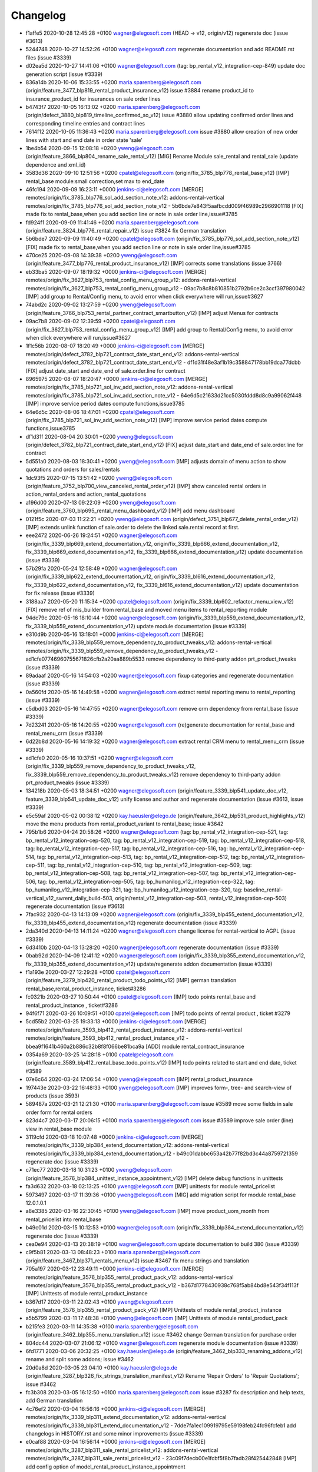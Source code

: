 
Changelog
---------

- f1affe5 2020-10-28 12:45:28 +0100 wagner@elegosoft.com  (HEAD -> v12, origin/v12) regenerate doc (issue #3613)
- 5244748 2020-10-27 14:52:26 +0100 wagner@elegosoft.com  regenerate documentation and add README.rst files (issue #3339)
- d02ea5d 2020-10-27 14:41:06 +0100 wagner@elegosoft.com  (tag: bp_rental_v12_integration-cep-849) update doc generation script (issue #3339)
- 836a14b 2020-10-06 15:33:55 +0200 maria.sparenberg@elegosoft.com  (origin/feature_3477_blp819_rental_product_insurance_v12) issue #3884 rename product_id to insurance_product_id for insurances on sale order lines
- b4743f7 2020-10-05 16:13:02 +0200 maria.sparenberg@elegosoft.com  (origin/defect_3880_blp819_timeline_confirmed_so_v12) issue #3880 allow updating confirmed order lines and corresponding timeline entries and contract lines
- 7614f12 2020-10-05 11:36:43 +0200 maria.sparenberg@elegosoft.com  issue #3880 allow creation of new order lines with start and end date in order state 'sale'
- 1be4b54 2020-09-15 12:08:18 +0200 yweng@elegosoft.com  (origin/feature_3866_blp804_rename_sale_rental_v12) [MIG] Rename Module sale_rental and rental_sale (update dependence and xml_id)
- 3583d36 2020-09-10 12:51:56 +0200 cpatel@elegosoft.com  (origin/fix_3785_blp778_rental_base_v12) [IMP] rental_base module:small correction,set max to end_date
- 46fc194 2020-09-09 16:23:11 +0000 jenkins-ci@elegosoft.com  [MERGE] remotes/origin/fix_3785_blp776_sol_add_section_note_v12: addons-rental-vertical remotes/origin/fix_3785_blp776_sol_add_section_note_v12 - 5b6bde7e843f5aafbcdd009f46989c2966901118 [FIX] made fix to rental_base,when you add section line or note in sale order line,issue#3785
- fd924f1 2020-09-09 11:41:46 +0200 maria.sparenberg@elegosoft.com  (origin/feature_3824_blp776_rental_repair_v12) issue #3824 fix German translation
- 5b6bde7 2020-09-09 11:40:49 +0200 cpatel@elegosoft.com  (origin/fix_3785_blp776_sol_add_section_note_v12) [FIX] made fix to rental_base,when you add section line or note in sale order line,issue#3785
- 470ce25 2020-09-08 14:39:38 +0200 yweng@elegosoft.com  (origin/feature_3477_blp776_rental_product_insurance_v12) [IMP] corrects some translations (issue 3766)
- eb33ba5 2020-09-07 18:19:32 +0000 jenkins-ci@elegosoft.com  [MERGE] remotes/origin/fix_3627_blp753_rental_config_menu_group_v12: addons-rental-vertical remotes/origin/fix_3627_blp753_rental_config_menu_group_v12 - 09ac7b8c8b810851b2792b6ce2c3ccf397980042 [IMP] add group to Rental/Config menu, to avoid error when click everywhere will run,issue#3627
- 74abd2c 2020-09-02 13:27:59 +0200 yweng@elegosoft.com  (origin/feature_3766_blp753_rental_partner_contract_smartbutton_v12) [IMP] adjust Menus for contracts
- 09ac7b8 2020-09-02 12:39:59 +0200 cpatel@elegosoft.com  (origin/fix_3627_blp753_rental_config_menu_group_v12) [IMP] add group to Rental/Config menu, to avoid error when click everywhere will run,issue#3627
- 1f1c56b 2020-08-07 18:20:49 +0000 jenkins-ci@elegosoft.com  [MERGE] remotes/origin/defect_3782_blp721_contract_date_start_end_v12: addons-rental-vertical remotes/origin/defect_3782_blp721_contract_date_start_end_v12 - df1d31f48e3af1b19c358847178bb19dca77dcbb [FIX] adjust date_start and date_end of sale.order.line for contract
- 8965975 2020-08-07 18:20:47 +0000 jenkins-ci@elegosoft.com  [MERGE] remotes/origin/fix_3785_blp721_sol_inv_add_section_note_v12: addons-rental-vertical remotes/origin/fix_3785_blp721_sol_inv_add_section_note_v12 - 64e6d5c21633d21cc5030fddd8d8c9a99062f448 [IMP] improve service period dates compute functions,issue3785
- 64e6d5c 2020-08-06 18:47:01 +0200 cpatel@elegosoft.com  (origin/fix_3785_blp721_sol_inv_add_section_note_v12) [IMP] improve service period dates compute functions,issue3785
- df1d31f 2020-08-04 20:30:01 +0200 yweng@elegosoft.com  (origin/defect_3782_blp721_contract_date_start_end_v12) [FIX] adjust date_start and date_end of sale.order.line for contract
- 5d551a0 2020-08-03 18:30:41 +0200 yweng@elegosoft.com  [IMP] adjusts domain of menu action to show quotations and orders for sales/rentals
- 1dc93f5 2020-07-15 13:51:42 +0200 yweng@elegosoft.com  (origin/feature_3752_blp700_view_canceled_rental_order_v12) [IMP] show canceled rental orders in action_rental_orders and action_rental_quotations
- a196d00 2020-07-13 09:22:09 +0200 yweng@elegosoft.com  (origin/feature_3760_blp695_rental_menu_dashboard_v12) [IMP] add menu dashboard
- 0121f5c 2020-07-03 11:22:21 +0200 yweng@elegosoft.com  (origin/defect_3751_blp677_delete_rental_order_v12) [IMP] extends unlink function of sale.order to delete the linked sale.rental record at first.
- eee2472 2020-06-26 19:24:51 +0200 wagner@elegosoft.com  (origin/fix_3339_blp669_extend_documentation_v12, origin/fix_3339_blp666_extend_documentation_v12, fix_3339_blp669_extend_documentation_v12, fix_3339_blp666_extend_documentation_v12) update documentation (issue #3339)
- 57b29fa 2020-05-24 12:58:49 +0200 wagner@elegosoft.com  (origin/fix_3339_blp622_extend_documentation_v12, origin/fix_3339_bl616_extend_documentation_v12, fix_3339_blp622_extend_documentation_v12, fix_3339_bl616_extend_documentation_v12) update documentation for fix release (issue #3339)
- 3188aa7 2020-05-20 11:15:34 +0200 cpatel@elegosoft.com  (origin/fix_3339_blp602_refactor_menu_view_v12) [FIX] remove ref of mis_builder from rental_base and moved menu items to rental_reporting module
- 94dc79c 2020-05-16 18:10:44 +0200 wagner@elegosoft.com  (origin/fix_3339_blp559_extend_documentation_v12, fix_3339_blp559_extend_documentation_v12) update module documentation (issue #3339)
- e310d9b 2020-05-16 13:18:01 +0000 jenkins-ci@elegosoft.com  [MERGE] remotes/origin/fix_3339_blp559_remove_dependency_to_product_tweaks_v12: addons-rental-vertical remotes/origin/fix_3339_blp559_remove_dependency_to_product_tweaks_v12 - ad1cfe07746960755671826cfb2a20aa889b5533 remove dependency to third-party addon prt_product_tweaks (issue #3339)
- 89adaaf 2020-05-16 14:54:03 +0200 wagner@elegosoft.com  fixup categories and regenerate documentation (issue #3339)
- 0a560fd 2020-05-16 14:49:58 +0200 wagner@elegosoft.com  extract rental reporting menu to rental_reporting (issue #3339)
- c5dbd03 2020-05-16 14:47:55 +0200 wagner@elegosoft.com  remove crm dependency from rental_base (issue #3339)
- 7d23241 2020-05-16 14:20:55 +0200 wagner@elegosoft.com  (re)generate documentation for rental_base and rental_menu_crm (issue #3339)
- 6d22b8d 2020-05-16 14:19:32 +0200 wagner@elegosoft.com  extract rental CRM menu to rental_menu_crm (issue #3339)
- ad1cfe0 2020-05-16 10:37:51 +0200 wagner@elegosoft.com  (origin/fix_3339_blp559_remove_dependency_to_product_tweaks_v12, fix_3339_blp559_remove_dependency_to_product_tweaks_v12) remove dependency to third-party addon prt_product_tweaks (issue #3339)
- 134218b 2020-05-03 18:34:51 +0200 wagner@elegosoft.com  (origin/feature_3339_blp541_update_doc_v12, feature_3339_blp541_update_doc_v12) unify license and author and regenerate documentation (issue #3613, issue #3339)
- e5c59af 2020-05-02 00:38:12 +0200 kay.haeusler@elego.de  (origin/feature_3642_blp531_product_highlights_v12) move the menu products from rental_product_variant to rental_base; issue #3642
- 795b1b6 2020-04-24 20:58:26 +0200 wagner@elegosoft.com  (tag: bp_rental_v12_integration-cep-521, tag: bp_rental_v12_integration-cep-520, tag: bp_rental_v12_integration-cep-519, tag: bp_rental_v12_integration-cep-518, tag: bp_rental_v12_integration-cep-517, tag: bp_rental_v12_integration-cep-516, tag: bp_rental_v12_integration-cep-514, tag: bp_rental_v12_integration-cep-513, tag: bp_rental_v12_integration-cep-512, tag: bp_rental_v12_integration-cep-511, tag: bp_rental_v12_integration-cep-510, tag: bp_rental_v12_integration-cep-509, tag: bp_rental_v12_integration-cep-508, tag: bp_rental_v12_integration-cep-507, tag: bp_rental_v12_integration-cep-506, tag: bp_rental_v12_integration-cep-505, tag: bp_humanilog_v12_integration-cep-322, tag: bp_humanilog_v12_integration-cep-321, tag: bp_humanilog_v12_integration-cep-320, tag: baseline_rental-vertical_v12_swrent_daily_build-503, origin/rental_v12_integration-cep-503, rental_v12_integration-cep-503) regenerate documentation (issue #3613)
- 7fac932 2020-04-13 14:13:09 +0200 wagner@elegosoft.com  (origin/fix_3339_blp455_extend_documentation_v12, fix_3339_blp455_extend_documentation_v12) regenerate documentation (issue #3339)
- 2da340d 2020-04-13 14:11:24 +0200 wagner@elegosoft.com  change license for rental-vertical to AGPL (issue #3339)
- 6d3410b 2020-04-13 13:28:20 +0200 wagner@elegosoft.com  regenerate documentation (issue #3339)
- 0bab92d 2020-04-09 12:41:12 +0200 wagner@elegosoft.com  (origin/fix_3339_blp355_extend_documentation_v12, fix_3339_blp355_extend_documentation_v12) update/regenerate addon documentation (issue #3339)
- f1a193e 2020-03-27 12:29:28 +0100 cpatel@elegosoft.com  (origin/feature_3279_blp420_rental_product_todo_points_v12) [IMP] german translation rental_base,rental_product_instance, ticket#3286
- fc0321b 2020-03-27 10:50:44 +0100 cpatel@elegosoft.com  [IMP] todo points rental_base and rental_product_instance , ticket#3286
- 94f6f71 2020-03-26 10:09:51 +0100 cpatel@elegosoft.com  [IMP] todo points of rental product , ticket #3279
- 5cd55b2 2020-03-25 19:33:13 +0000 jenkins-ci@elegosoft.com  [MERGE] remotes/origin/feature_3593_blp412_rental_product_instance_v12: addons-rental-vertical remotes/origin/feature_3593_blp412_rental_product_instance_v12 - bbea9f1641b460a2b886c32b8f8f066be81bca9a [ADD] module rental_contract_insurance
- 0354a69 2020-03-25 14:28:18 +0100 cpatel@elegosoft.com  (origin/feature_3589_blp412_rental_base_todo_points_v12) [IMP] todo points related to start and end date, ticket #3589
- 07e6c64 2020-03-24 17:06:54 +0100 yweng@elegosoft.com  [IMP] rental_product_insurance
- 197443e 2020-03-22 16:48:33 +0100 yweng@elegosoft.com  [IMP] improves form-, tree- and search-view of products (issue 3593)
- 589487a 2020-03-21 12:21:30 +0100 maria.sparenberg@elegosoft.com  issue #3589 move some fields in sale order form for rental orders
- 823d4c7 2020-03-17 20:06:15 +0100 maria.sparenberg@elegosoft.com  issue #3589 improve sale order (line) view in rental_base module
- 3119cfd 2020-03-18 10:07:48 +0000 jenkins-ci@elegosoft.com  [MERGE] remotes/origin/fix_3339_blp384_extend_documentation_v12: addons-rental-vertical remotes/origin/fix_3339_blp384_extend_documentation_v12 - b49c01dabbc653a42b77f82bd3c44a8759721359 regenerate doc (issue #3339)
- c71ec77 2020-03-18 10:31:23 +0100 yweng@elegosoft.com  (origin/feature_3576_blp384_unittest_instance_appointment_v12) [IMP] delete debug functions in unittests
- fa3d632 2020-03-18 02:13:25 +0100 yweng@elegosoft.com  [IMP] unittests for module rental_pricelist
- 5973497 2020-03-17 11:39:36 +0100 yweng@elegosoft.com  [MIG] add migration script for module rental_base 12.0.1.0.1
- a8e3385 2020-03-16 22:30:45 +0100 yweng@elegosoft.com  [IMP] move product_uom_month from rental_pricelist into rental_base
- b49c01d 2020-03-15 10:12:53 +0100 wagner@elegosoft.com  (origin/fix_3339_blp384_extend_documentation_v12) regenerate doc (issue #3339)
- cea0e94 2020-03-13 20:38:19 +0100 wagner@elegosoft.com  update documentation to build 380 (issue #3339)
- c9f5b81 2020-03-13 08:48:23 +0100 maria.sparenberg@elegosoft.com  (origin/feature_3467_blp371_rentals_menu_v12) issue #3467 fix menu strings and translation
- 705a197 2020-03-12 23:49:11 +0000 jenkins-ci@elegosoft.com  [MERGE] remotes/origin/feature_3576_blp355_rental_product_pack_v12: addons-rental-vertical remotes/origin/feature_3576_blp355_rental_product_pack_v12 - b367d1778430938c768f5ab84bd8e543f34f113f [IMP] Unittests of module rental_product_instance
- b367d17 2020-03-11 22:02:43 +0100 yweng@elegosoft.com  (origin/feature_3576_blp355_rental_product_pack_v12) [IMP] Unittests of module rental_product_instance
- a5b5799 2020-03-11 17:48:38 +0100 yweng@elegosoft.com  [IMP] Unittests of module rental_product_pack
- b215fe3 2020-03-11 14:35:38 +0100 maria.sparenberg@elegosoft.com  (origin/feature_3462_blp355_menu_translation_v12) issue #3462 change German translation for purchase order
- 804dc44 2020-03-07 21:06:12 +0100 wagner@elegosoft.com  regenerate module documentation (issue #3339)
- 6fd1771 2020-03-06 20:32:25 +0100 kay.haeusler@elego.de  (origin/feature_3462_blp333_renaming_addons_v12) rename and split some addons; issue #3462
- 20d0a8d 2020-03-05 23:04:10 +0100 kay.haeusler@elego.de  (origin/feature_3287_blp326_fix_strings_translation_manifest_v12) Rename 'Repair Orders' to 'Repair Quotations'; issue #3462
- fc3b308 2020-03-05 16:12:50 +0100 maria.sparenberg@elegosoft.com  issue #3287 fix description and help texts, add German translation
- 4c76ef2 2020-03-04 16:56:16 +0000 jenkins-ci@elegosoft.com  [MERGE] remotes/origin/fix_3339_blp311_extend_documentation_v12: addons-rental-vertical remotes/origin/fix_3339_blp311_extend_documentation_v12 - 7dde7fa1ec109919795e59198feb24fc96fcfeb1 add changelogs in HISTORY.rst and some minor improvements (issue #3339)
- e0caf88 2020-03-04 16:56:14 +0000 jenkins-ci@elegosoft.com  [MERGE] remotes/origin/fix_3287_blp311_sale_rental_pricelist_v12: addons-rental-vertical remotes/origin/fix_3287_blp311_sale_rental_pricelist_v12 - 23c09f7decb00e1fcbf5f8b7fadb28f425442848 [IMP] add config option of model_rental_product_instance_appointment
- 8d65c40 2020-03-04 16:56:06 +0000 jenkins-ci@elegosoft.com  [MERGE] remotes/origin/feature_3462_blp311_refactoring_menus_v12: addons-rental-vertical remotes/origin/feature_3462_blp311_refactoring_menus_v12 - 6bcb6e6f14bb87e546b372f83f6f0b6961e60c71 Menu refactoring; issue #3462
- 23c09f7 2020-03-04 12:53:13 +0100 yweng@elegosoft.com  (origin/fix_3287_blp311_sale_rental_pricelist_v12) [IMP] add config option of model_rental_product_instance_appointment
- 6bcb6e6 2020-03-03 16:57:04 +0100 kay.haeusler@elego.de  (origin/feature_3462_blp311_refactoring_menus_v12) Menu refactoring; issue #3462
- 7dde7fa 2020-03-03 00:19:35 +0100 wagner@elegosoft.com  (origin/fix_3339_blp311_extend_documentation_v12, fix_3339_blp311_extend_documentation_v12) add changelogs in HISTORY.rst and some minor improvements (issue #3339)
- 45c5c32 2020-03-02 09:35:59 +0100 cpatel@elegosoft.com  (origin/feature_3306_blp311_config_setting_import_invoice_v12) [IMP] remove invoice imort config setting from Rental-Configuration-Settings menu
- e40e7db 2020-03-01 14:54:48 +0000 jenkins-ci@elegosoft.com  [MERGE] remotes/origin/feature_3339_blp297_add_some_module_descriptions_v12: addons-rental-vertical remotes/origin/feature_3339_blp297_add_some_module_descriptions_v12 - 467665c9235e57ea2552ec037f6561e8f18a9b8d add some generated reST and HTML documentation (issue #3339)
- 467665c 2020-03-01 15:50:45 +0100 wagner@elegosoft.com  (origin/feature_3339_blp297_add_some_module_descriptions_v12, feature_3339_blp297_add_some_module_descriptions_v12) add some generated reST and HTML documentation (issue #3339)
- 6965ed1 2020-02-29 22:46:34 +0100 wagner@elegosoft.com  fix some mistakes in author and license, make summaries one line, add some descriptions (issue #3339)
- a86d641 2020-02-26 15:11:02 +0100 cpatel@elegosoft.com  (origin/feature_3306_blp297_config_setting_import_invoice_v12) [IMP] config setting for import invoice
- 50d383a 2020-02-19 14:59:04 +0100 kay.haeusler@elego.de  reorder and create new rental menu items; issue #3462
- 46f26e7 2020-02-13 10:22:44 +0100 kay.haeusler@elego.de  (origin/feature_3279_blp239_refactoring_menus_v12) add missing dependency; issue #3279
- a88dfb5 2020-02-12 12:57:10 +0100 yweng@elegosoft.com  [IMP] refactoring of menus
- 9a555c7 2020-02-10 19:52:46 +0000 jenkins-ci@elegosoft.com  [MERGE] remotes/origin/feature_3304_blp214_german_translation_v12: addons-rental-vertical remotes/origin/feature_3304_blp214_german_translation_v12 - 94d9308ebc1357bfaee0061925fd5d59cdd50ccd issue #3304 add German translation for rental_base module
- 94d9308 2020-02-10 16:25:21 +0100 maria.sparenberg@elegosoft.com  (origin/feature_3304_blp214_german_translation_v12) issue #3304 add German translation for rental_base module
- de76919 2020-02-10 14:00:04 +0100 yweng@elegosoft.com  [IMP] auto setting analytic account by creating invoice and creating rental server product
- bf0ec64 2020-02-04 15:36:13 +0100 yweng@elegosoft.com  (origin/feature_3287_blp198_rental_sale_offday_v12) [ADD] add module rental_sale_offday
- 2f11b55 2020-01-29 17:46:18 +0100 yweng@elegosoft.com  [IMP] improves form view of products
- 545a3ad 2020-01-28 13:24:17 +0100 yweng@elegosoft.com  [IMP] refactoring of project_task_order, functions is moved into rental_product_instance_repair and rental_repair.
- 91b2863 2020-01-27 18:45:23 +0100 yweng@elegosoft.com  (origin/feature_3467_blp157_rental_contract_v12) [IMP] reset default action (timeline) of root menu
- 6a26f1d 2020-01-23 22:58:59 +0100 yweng@elegosoft.com  [IMP] add new filter for product search view and adjust the menu of timeline overview
- 73e3d27 2020-01-23 22:37:27 +0100 yweng@elegosoft.com  [IMP] add context (default_type_id) for menu action of rental order and add dynamic domain on fields product_id of sale.order.line
- 94e76bb 2020-01-23 13:08:03 +0100 yweng@elegosoft.com  [IMP] set liscense, copyrights and author
- 4aa3ee3 2020-01-23 12:11:29 +0100 yweng@elegosoft.com  [IMP] change icon of rental_base
- 5188db9 2020-01-22 20:51:43 +0100 yweng@elegosoft.com  [ADD] add module rental_contract
- 7aa3746 2020-01-22 15:22:34 +0100 cpatel@elegosoft.com  (origin/feature_3304_blp157_rental_base_config_setting_v12) [IMP] add config setting for module rental_product_set
- b2e6d5c 2020-01-21 20:51:21 +0100 yweng@elegosoft.com  (origin/feature_3304_blp151_refactoring_swrent_product_extension_v12) [IMP] Add neu Module rental_base, rental_product_pack and Refactoring of module sale_rental_menu (deprecated)

